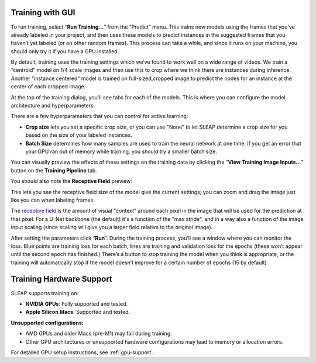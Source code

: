 Training with GUI
=================

To run training, select “**Run Training…**” from the “Predict”
menu. This trains new models using the frames that you’ve already
labeled in your project, and then uses these models to predict instances
in the suggested frames that you haven’t yet labeled (or on other random
frames). This process can take a while, and since it runs on your
machine, you should only try it if you have a GPU installed.

|training-dialog|

By default, training uses the training settings which we’ve found to work
well on a wide range of videos. We train a “centroid” model on 1/4 scale images 
and then use this to crop where we think there are instances during inference. 
Another "instance centered" model is trained on full-sized,cropped image to predict 
the nodes for an instance at the center of each cropped
image.

At the top of the training dialog, you'll see tabs for each of the models.
This is where you can configure the model architecture and hyperparameters.

|model|

There are a few hyperparameters that you can control for active
learning:

-  **Crop size** lets you set a specific crop size, or you can use "None" to let
   SLEAP determine a crop size for you based on the size of your labeled
   instances.

-  **Batch Size** determines how many samples are used to train the
   neural network at one time. If you get an error that your GPU ran out
   of memory while training, you should try a smaller batch size.

You can visually preview the effects of these settings on the training
data by clicking the “**View Training Image Inputs…**” button on the
**Training Pipeline** tab.

You should also note the **Receptive Field** preview:

|receptive-field|

This lets you see the receptive field size of the model give the current
settings; you can zoom and drag the image just like you can when labeling frames.

The `receptive field <https://distill.pub/2019/computing-receptive-fields/>`_
is the amount of visual "context" around each pixel in the
image that will be used for the prediction at that pixel.
For a U-Net backbone (the default) it's a function of the
"max stride", and in a way also a function of the image input scaling (since
scaling will give you a larger field relative to the original image).

After setting the parameters click “**Run**”. During the
training process, you’ll see a window where you can monitor the loss.
Blue points are training loss for each batch, lines are training and
validation loss for the epochs (these won’t appear until the second
epoch has finished.) There’s a button to stop training the model when
you think is appropriate, or the training will automatically stop if the
model doesn’t improve for a certain number of epochs (15 by default)

Training Hardware Support
=========================

SLEAP supports training on:

- **NVIDIA GPUs**: Fully supported and tested.
- **Apple Silicon Macs**: Supported and tested.

**Unsupported configurations:**

- AMD GPUs and older Macs (pre-M1) may fail during training.
- Other GPU architectures or unsupported hardware configurations may lead to memory or allocation errors.

For detailed GPU setup instructions, see :ref:`gpu-support`.

.. |training-dialog| image:: ../_static/training-dialog.jpg
.. |model| image:: ../_static/training-model-dialog.jpg
.. |receptive-field| image:: ../_static/receptive-field.jpg

